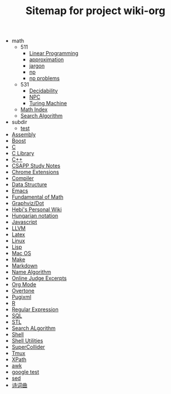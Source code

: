#+TITLE: Sitemap for project wiki-org

   + math
     + 511
       + [[file:math/511/lp.org][Linear Programming]]
       + [[file:math/511/approximation.org][approximation]]
       + [[file:math/511/jargon.org][jargon]]
       + [[file:math/511/np.org][np]]
       + [[file:math/511/np-problems.org][np problems]]
     + 531
       + [[file:math/531/decidability.org][Decidability]]
       + [[file:math/531/NPC.org][NPC]]
       + [[file:math/531/tm.org][Turing Machine]]
     + [[file:math/index.org][Math Index]]
     + [[file:math/search-alg.org][Search Algorithm]]
   + subdir
     + [[file:subdir/test.org][test]]
   + [[file:assembly.org][Assembly]]
   + [[file:boost.org][Boost]]
   + [[file:c.org][C]]
   + [[file:c-lib.org][C Library]]
   + [[file:cpp.org][C++]]
   + [[file:csapp.org][CSAPP Study Notes]]
   + [[file:chrome.org][Chrome Extensions]]
   + [[file:compiler.org][Compiler]]
   + [[file:data-structure.org][Data Structure]]
   + [[file:emacs.org][Emacs]]
   + [[file:math-fund.org][Fundamental of Math]]
   + [[file:dot.org][Graphviz/Dot]]
   + [[file:index.org][Hebi's Personal Wiki]]
   + [[file:hungarian.org][Hungarian notation]]
   + [[file:js.org][Javascript]]
   + [[file:llvm.org][LLVM]]
   + [[file:latex.org][Latex]]
   + [[file:linux.org][Linux]]
   + [[file:lisp.org][Lisp]]
   + [[file:mac.org][Mac OS]]
   + [[file:make.org][Make]]
   + [[file:markdown.org][Markdown]]
   + [[file:name-alg.org][Name Algorithm]]
   + [[file:oj.org][Online Judge Excerpts]]
   + [[file:org.org][Org Mode]]
   + [[file:overtone.org][Overtone]]
   + [[file:pugixml.org][Pugixml]]
   + [[file:R.org][R]]
   + [[file:regex.org][Regular Expression]]
   + [[file:sql.org][SQL]]
   + [[file:stl.org][STL]]
   + [[file:search-alg.org][Search ALgorithm]]
   + [[file:shell.org][Shell]]
   + [[file:shell-util.org][Shell Utilities]]
   + [[file:supercollider.org][SuperCollider]]
   + [[file:tmux.org][Tmux]]
   + [[file:xpath.org][XPath]]
   + [[file:awk.org][awk]]
   + [[file:google-test.org][google test]]
   + [[file:sed.org][sed]]
   + [[file:poem.org][诗词曲]]
